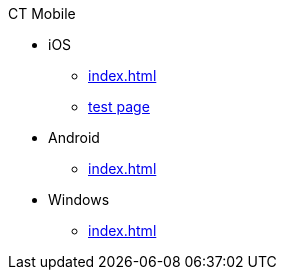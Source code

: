 .CT Mobile
* iOS
** xref:index.adoc[]
** xref:application-pin-code.adoc[test page]

ifdef::ios[]
** iOS only contents
endif::[]

* Android
** xref:index.adoc[]

ifdef::andr[]
** Android only contents
endif::[]

* Windows
** xref:index.adoc[]

ifdef::win[]
** Windows only contents
endif::[]
